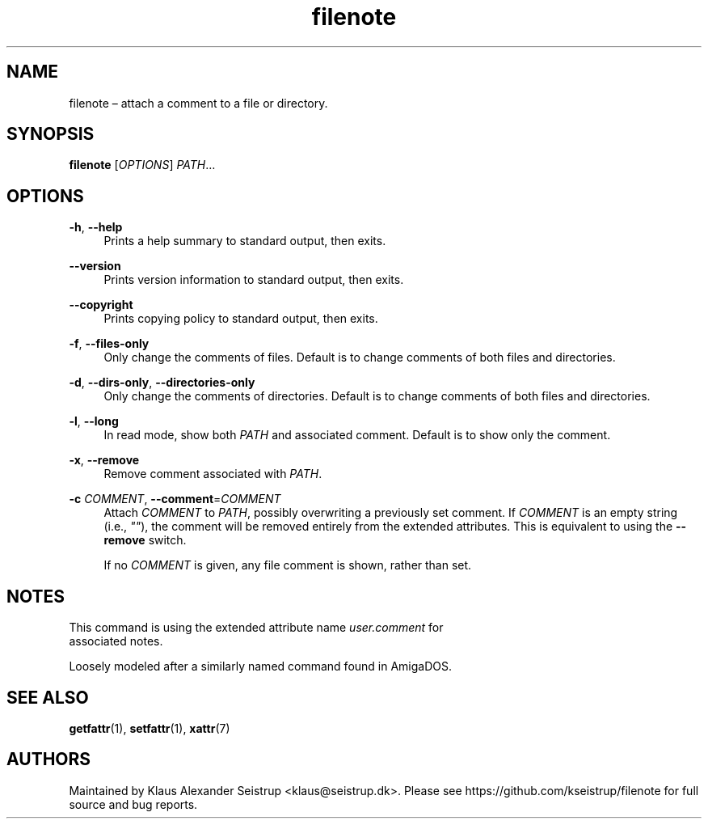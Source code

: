 .\" Generated by scdoc 1.10.0
.ie \n(.g .ds Aq \(aq
.el       .ds Aq '
.nh
.ad l
.\" Begin generated content:
.TH "filenote" "1" "2019-12-14"
.P
.SH NAME
.P
filenote – attach a comment to a file or directory.
.P
.SH SYNOPSIS
.P
\fBfilenote\fR [\fIOPTIONS\fR] \fIPATH\fR…
.P
.SH OPTIONS
.P
\fB-h\fR, \fB--help\fR
.RS 4
Prints a help summary to standard output, then exits.
.P
.RE
\fB--version\fR
.RS 4
Prints version information to standard output, then exits.
.P
.RE
\fB--copyright\fR
.RS 4
Prints copying policy to standard output, then exits.
.P
.RE
\fB-f\fR, \fB--files-only\fR
.RS 4
Only change the comments of files. Default is to change
comments of both files and directories.
.P
.RE
\fB-d\fR, \fB--dirs-only\fR, \fB--directories-only\fR
.RS 4
Only change the comments of directories. Default is to
change comments of both files and directories.
.P
.RE
\fB-l\fR, \fB--long\fR
.RS 4
In read mode, show both \fIPATH\fR and associated comment.
Default is to show only the comment.
.P
.RE
\fB-x\fR, \fB--remove\fR
.RS 4
Remove comment associated with \fIPATH\fR.
.P
.RE
\fB-c\fR \fICOMMENT\fR, \fB--comment\fR=\fICOMMENT\fR
.RS 4
Attach \fICOMMENT\fR to \fIPATH\fR, possibly overwriting a previously
set comment. If \fICOMMENT\fR is an empty string (i.e., \fI""\fR), the
comment will be removed entirely from the extended attributes.
This is equivalent to using the \fB--remove\fR switch.
.P
If no \fICOMMENT\fR is given, any file comment is shown, rather
than set.
.P
.RE
.SH NOTES
.P
This command is using the extended attribute name \fIuser.comment\fR for
.br
associated notes.
.P
Loosely modeled after a similarly named command found in AmigaDOS.
.P
.SH SEE ALSO
.P
\fBgetfattr\fR(1), \fBsetfattr\fR(1), \fBxattr\fR(7)
.P
.SH AUTHORS
.P
Maintained by Klaus Alexander Seistrup <klaus@seistrup.dk>. Please see
https://github.com/kseistrup/filenote for full source and bug reports.
